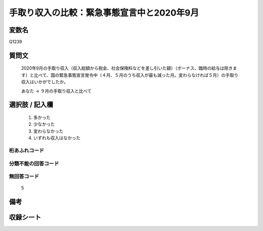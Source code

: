 .. title:: Q1239
.. rst-class:: item

====================================================================================================
手取り収入の比較：緊急事態宣言中と2020年9月
====================================================================================================

.. rst-class:: varname

変数名
==================

Q1239

.. rst-class:: question

質問文
==================


   2020年9月の手取り収入（収入総額から税金、社会保険料などを差し引いた額）（ボーナス、臨時の給与は除きます）と比べて、国の緊急事態宣言発令中（４月、５月のうち収入が最も減った月。変わらなければ５月）の手取り収入はいかがでしたか。


   あなた → ９月の手取り収入と比べて





.. rst-class:: answer

選択肢 / 記入欄
======================

  1. 多かった
  2. 少なかった
  3. 変わらなかった
  4. いずれも収入はなかった
  



.. rst-class:: overflow

桁あふれコード
-------------------------------
  


.. rst-class:: not_classified

分類不能の回答コード
-------------------------------------
  


.. rst-class:: not_available

無回答コード
-------------------------------------
  5


.. rst-class:: bikou

備考
==================
 



.. rst-class:: include_sheet

収録シート
=======================================
.. hlist::
   :columns: 3
   
   
   * p28_2
   
   


.. index:: Q1239